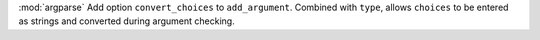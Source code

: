 :mod:`argparse` Add option ``convert_choices`` to ``add_argument``. Combined with ``type``, allows  ``choices``
to be entered as strings and converted during argument checking.

